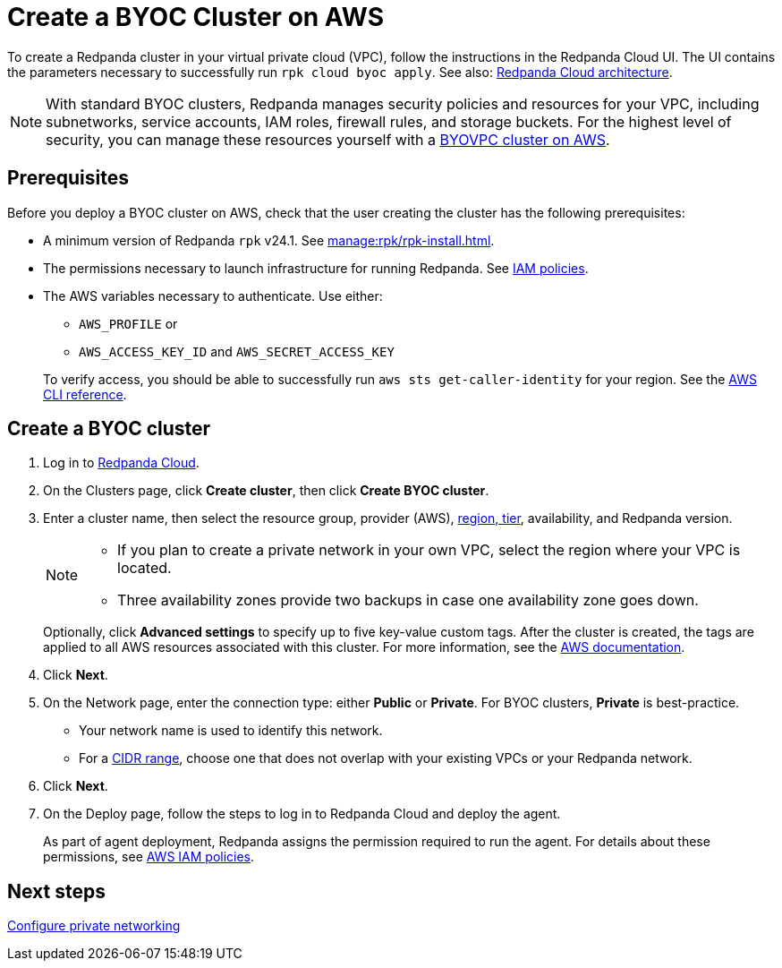 = Create a BYOC Cluster on AWS
:description: Use the Redpanda Cloud UI to create a BYOC cluster on AWS.
:page-aliases: get-started:cluster-types/byoc/create-byoc-cluster-aws.adoc, cloud:create-byoc-cluster-aws.adoc, deploy:deployment-option/cloud/create-byoc-cluster-aws.adoc

To create a Redpanda cluster in your virtual private cloud (VPC), follow the instructions in the Redpanda Cloud UI. The UI contains the parameters necessary to successfully run `rpk cloud byoc apply`. See also: xref:get-started:cloud-overview.adoc#redpanda-cloud-architecture[Redpanda Cloud architecture].

NOTE: With standard BYOC clusters, Redpanda manages security policies and resources for your VPC, including subnetworks, service accounts, IAM roles, firewall rules, and storage buckets. For the highest level of security, you can manage these resources yourself with a xref:./vpc-byo-aws.adoc[BYOVPC cluster on AWS].

== Prerequisites

Before you deploy a BYOC cluster on AWS, check that the user creating the cluster has the following prerequisites: 

* A minimum version of Redpanda `rpk` v24.1. See xref:manage:rpk/rpk-install.adoc[].
* The permissions necessary to launch infrastructure for running Redpanda. See xref:security:authorization/cloud-iam-policies.adoc[IAM policies].
* The AWS variables necessary to authenticate. Use either:
+
--
** `AWS_PROFILE` or
** `AWS_ACCESS_KEY_ID` and `AWS_SECRET_ACCESS_KEY`

To verify access, you should be able to successfully run `aws sts get-caller-identity` for your region. See the https://awscli.amazonaws.com/v2/documentation/api/latest/reference/sts/get-caller-identity.html[AWS CLI reference^].
--

== Create a BYOC cluster

. Log in to https://cloud.redpanda.com[Redpanda Cloud^].
. On the Clusters page, click *Create cluster*, then click *Create BYOC cluster*. 
. Enter a cluster name, then select the resource group, provider (AWS), xref:reference:tiers/byoc-tiers.adoc[region, tier], availability, and Redpanda version.
+
[NOTE]
==== 
* If you plan to create a private network in your own VPC, select the region where your VPC is located.
* Three availability zones provide two backups in case one availability zone goes down.
====
+ 
Optionally, click *Advanced settings* to specify up to five key-value custom tags. After the cluster is created, the tags are applied to all AWS resources associated with this cluster. For more information, see the https://docs.aws.amazon.com/mediaconnect/latest/ug/tagging-restrictions.html[AWS documentation^].

. Click *Next*.
. On the Network page, enter the connection type: either *Public* or *Private*. For BYOC clusters, *Private* is best-practice.
** Your network name is used to identify this network.
** For a xref:networking:cidr-ranges.adoc[CIDR range], choose one that does not overlap with your existing VPCs or your Redpanda network.
. Click *Next*.
. On the Deploy page, follow the steps to log in to Redpanda Cloud and deploy the agent.
+
As part of agent deployment, Redpanda assigns the permission required to run the agent. For details about these permissions, see xref:security:authorization/cloud-iam-policies.adoc[AWS IAM policies].

== Next steps

xref:networking:byoc/aws/index.adoc[Configure private networking]
